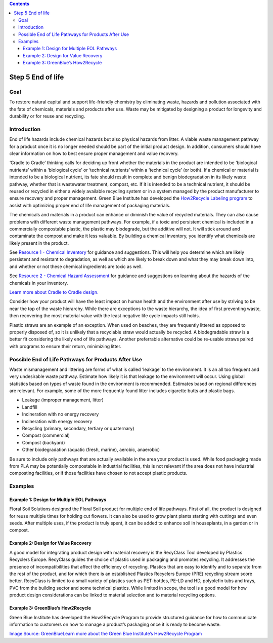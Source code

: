 .. contents::
   :depth: 3
..

Step 5 End of life
==================

Goal
----

To restore natural capital and support life-friendly chemistry by
eliminating waste, hazards and pollution associated with the fate of
chemicals, materials and products after use. Waste may be mitigated by
designing a product for longevity and durability or for reuse and
recycling.

Introduction
------------

End of life hazards include chemical hazards but also physical hazards
from litter. A viable waste management pathway for a product once it is
no longer needed should be part of the initial product design. In
addition, consumers should have clear information on how to best ensure
proper management and value recovery.

‘Cradle to Cradle’ thinking calls for deciding up front whether the
materials in the product are intended to be ‘biological nutrients’
within a ‘biological cycle’ or ‘technical nutrients’ within a ‘technical
cycle’ (or both). If a chemical or material is intended to be a
biological nutrient, its fate should result in complete and benign
biodegradation in its likely waste pathway, whether that is wastewater
treatment, compost, etc. If it is intended to be a technical nutrient,
it should be reused or recycled in either a widely available recycling
system or in a system managed by the product manufacturer to ensure
recovery and proper management. Green Blue Institute has developed the
`How2Recycle Labeling program <http:/greenblue.org/work/how2recycle/>`__
to assist with optimizing proper end of life management of packaging
materials.

The chemicals and materials in a product can enhance or diminish the
value of recycled materials. They can also cause problems with different
waste management pathways. For example, if a toxic and persistent
chemical is included in a commercially compostable plastic, the plastic
may biodegrade, but the additive will not. It will stick around and
contaminate the compost and make it less valuable. By building a
chemical inventory, you identify what chemicals are likely present in
the product.

See `Resource 1 - Chemical
Inventory <./resource1-chemical-inventory.html>`__ for guidance and
suggestions. This will help you determine which are likely persistent
and resistant to degradation, as well as which are likely to break down
and what they may break down into, and whether or not these chemical
ingredients are toxic as well.

See `Resource 2 - Chemical Hazard
Assessment <./resource2-chemical-hazard-assessment.html>`__ for guidance
and suggestions on learning about the hazards of the chemicals in your
inventory.

`Learn more about Cradle to Cradle
design. <http://us.macmillan.com/cradletocradle/williammcdonough/9780865475878/>`__

Consider how your product will have the least impact on human health and
the environment after use by striving to be near the top of the waste
hierarchy. While there are exceptions to the waste hierarchy, the idea
of first preventing waste, then recovering the most material value with
the least negative life cycle impacts still holds.

|image0|

Plastic straws are an example of an exception. When used on beaches,
they are frequently littered as opposed to properly disposed of, so it
is unlikely that a recyclable straw would actually be recycled. A
biodegradable straw is a better fit considering the likely end of life
pathways. Another preferrable alternative could be re-usable straws
paired with programs to ensure their return, minimizing litter.

Possible End of Life Pathways for Products After Use
----------------------------------------------------

Waste mismanagement and littering are forms of what is called ‘leakage’
to the environment. It is an all too frequent and very undesirable waste
pathway. Estimate how likely it is that leakage to the environment will
occur. Using global statistics based on types of waste found in the
environment is recommended. Estimates based on regional differences are
relevant. For example, some of the more frequently found litter includes
cigarette butts and plastic bags.

-  Leakage (improper management, litter)
-  Landfill
-  Incineration with no energy recovery
-  Incineration with energy recovery
-  Recycling (primary, secondary, tertiary or quaternary)
-  Compost (commercial)
-  Compost (backyard)
-  Other biodegradation (aquatic (fresh, marine), aerobic, anaerobic)

Be sure to include only pathways that are actually available in the area
your product is used. While food packaging made from PLA may be
potentially compostable in industrial facilities, this is not relevant
if the area does not have industrial composting facilities, or if those
facilities have chosen to not accept plastic products.

Examples
--------

Example 1: Design for Multiple EOL Pathways
~~~~~~~~~~~~~~~~~~~~~~~~~~~~~~~~~~~~~~~~~~~

Floral Soil Solutions designed the Floral Soil product for multiple end
of life pathways. First of all, the product is designed for reuse
multiple times for holding cut flowers. It can also be used to grow
plant plants starting with cuttings and even seeds. After multiple uses,
if the product is truly spent, it can be added to enhance soil in
houseplants, in a garden or in compost.

|image1|

Example 2: Design for Value Recovery
~~~~~~~~~~~~~~~~~~~~~~~~~~~~~~~~~~~~

A good model for integrating product design with material recovery is
the RecyClass Tool developed by Plastics Recyclers Europe. RecyClass
guides the choice of plastic used in packaging and promotes recycling.
It addresses the presence of incompatibilities that affect the
efficiency of recycling. Plastics that are easy to identify and to
separate from the rest of the product, and for which there is an
established Plastics Recyclers Europe (PRE) recycling stream score
better. RecyClass is limited to a small variety of plastics such as
PET-bottles, PE-LD and HD, polyolefin tubs and trays, PVC from the
building sector and some technical plastics. While limited in scope, the
tool is a good model for how product design considerations can be linked
to material selection and to material recycling options.

|image2| |image3|

Example 3: GreenBlue’s How2Recycle
~~~~~~~~~~~~~~~~~~~~~~~~~~~~~~~~~~

Green Blue Institute has developed the How2Recycle Program to provide
structured guidance for how to communicate information to customers on
how to manage a product’s packaging once it is ready to become waste.

|image4|

`Image Source: GreenBlue <http:/greenblue.org/work/how2recycle/>`__\ 
`Learn more about the Green Blue Institute’s How2Recycle
Program <http:/greenblue.org/work/how2recycle/>`__

.. |image0| image:: ./assets/5-end-of-life/lansinks-ladder.jpg
.. |image1| image:: ./assets/examples-tools-for-eol/floral-soil-lc.png
.. |image2| image:: ./assets/examples-tools-for-eol/recyclass.png
.. |image3| image:: ./assets/examples-tools-for-eol/recyclass2.png
.. |image4| image:: ./assets/examples-tools-for-eol/triple-p-recycling.png
